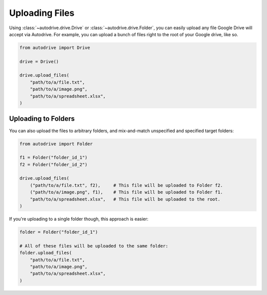 .. upload

Uploading Files
===============

Using :class:`~autodrive.drive.Drive` or :class:`~autodrive.drive.Folder`, you 
can easily upload any file Google Drive will accept via Autodrive. For example,
you can upload a bunch of files right to the root of your Google drive, like so.

.. code-block:: python

    from autodrive import Drive

    drive = Drive()

    drive.upload_files(
        "path/to/a/file.txt",
        "path/to/a/image.png",
        "path/to/a/spreadsheet.xlsx",
    )

Uploading to Folders
********************

You can also upload the files to arbitrary folders, and mix-and-match unspecified 
and specified target folders:

.. code-block:: python

    from autodrive import Folder

    f1 = Folder("folder_id_1")
    f2 = Folder("folder_id_2")

    drive.upload_files(
        ("path/to/a/file.txt", f2),     # This file will be uploaded to Folder f2.
        ("path/to/a/image.png", f1),    # This file will be uploaded to Folder f1.
        "path/to/a/spreadsheet.xlsx",   # This file will be uploaded to the root.
    )

If you're uploading to a single folder though, this approach is easier:

.. code-block:: python

    folder = Folder("folder_id_1")

    # All of these files will be uploaded to the same folder:
    folder.upload_files(
        "path/to/a/file.txt",
        "path/to/a/image.png",
        "path/to/a/spreadsheet.xlsx",
    )
